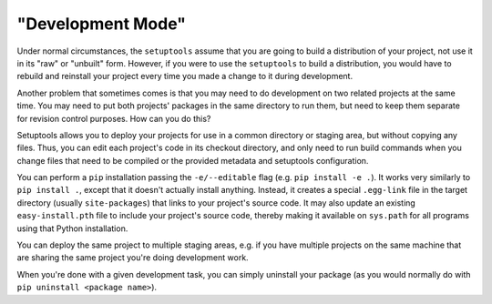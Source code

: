 "Development Mode"
==================

Under normal circumstances, the ``setuptools`` assume that you are going to
build a distribution of your project, not use it in its "raw" or "unbuilt"
form.  However, if you were to use the ``setuptools`` to build a distribution,
you would have to rebuild and reinstall your project every time you made a
change to it during development.

Another problem that sometimes comes is that you may
need to do development on two related projects at the same time.  You may need
to put both projects' packages in the same directory to run them, but need to
keep them separate for revision control purposes.  How can you do this?

Setuptools allows you to deploy your projects for use in a common directory or
staging area, but without copying any files.  Thus, you can edit each project's
code in its checkout directory, and only need to run build commands when you
change files that need to be compiled or the provided metadata and setuptools configuration.

You can perform a ``pip`` installation passing the ``-e/--editable``
flag (e.g. ``pip install -e .``). It works very similarly to
``pip install .``, except that it doesn't actually install anything.
Instead, it creates a special ``.egg-link`` file in the target directory
(usually ``site-packages``) that links to your project's source code.
It may also update an existing ``easy-install.pth`` file
to include your project's source code, thereby making
it available on ``sys.path`` for all programs using that Python installation.

You can deploy the same project to multiple staging areas, e.g. if you have
multiple projects on the same machine that are sharing the same project you're
doing development work.

When you're done with a given development task, you can simply uninstall your
package (as you would normally do with ``pip uninstall <package name>``).
